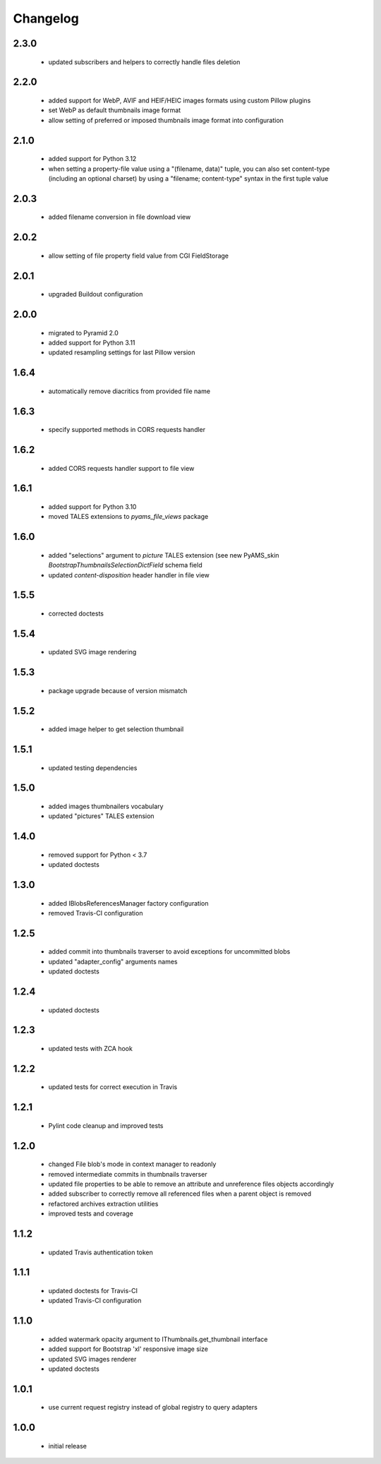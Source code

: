 Changelog
=========

2.3.0
-----
 - updated subscribers and helpers to correctly handle files deletion

2.2.0
-----
 - added support for WebP, AVIF and HEIF/HEIC images formats using custom Pillow plugins
 - set WebP as default thumbnails image format
 - allow setting of preferred or imposed thumbnails image format into configuration

2.1.0
-----
 - added support for Python 3.12
 - when setting a property-file value using a "(filename, data)" tuple, you can also set
   content-type (including an optional charset) by using a "filename; content-type" syntax in
   the first tuple value

2.0.3
-----
 - added filename conversion in file download view

2.0.2
-----
 - allow setting of file property field value from CGI FieldStorage

2.0.1
-----
 - upgraded Buildout configuration

2.0.0
-----
 - migrated to Pyramid 2.0
 - added support for Python 3.11
 - updated resampling settings for last Pillow version

1.6.4
-----
 - automatically remove diacritics from provided file name

1.6.3
-----
 - specify supported methods in CORS requests handler

1.6.2
-----
 - added CORS requests handler support to file view

1.6.1
-----
 - added support for Python 3.10
 - moved TALES extensions to *pyams_file_views* package

1.6.0
-----
 - added "selections" argument to *picture* TALES extension (see new PyAMS_skin
   *BootstrapThumbnailsSelectionDictField* schema field
 - updated *content-disposition* header handler in file view

1.5.5
-----
 - corrected doctests

1.5.4
-----
 - updated SVG image rendering

1.5.3
-----
 - package upgrade because of version mismatch

1.5.2
-----
 - added image helper to get selection thumbnail

1.5.1
-----
 - updated testing dependencies

1.5.0
-----
 - added images thumbnailers vocabulary
 - updated "pictures" TALES extension

1.4.0
-----
 - removed support for Python < 3.7
 - updated doctests

1.3.0
-----
 - added IBlobsReferencesManager factory configuration
 - removed Travis-CI configuration

1.2.5
-----
 - added commit into thumbnails traverser to avoid exceptions for uncommitted blobs
 - updated "adapter_config" arguments names
 - updated doctests

1.2.4
-----
 - updated doctests

1.2.3
-----
 - updated tests with ZCA hook

1.2.2
-----
 - updated tests for correct execution in Travis

1.2.1
-----
 - Pylint code cleanup and improved tests

1.2.0
-----
 - changed File blob's mode in context manager to readonly
 - removed intermediate commits in thumbnails traverser
 - updated file properties to be able to remove an attribute and unreference files objects
   accordingly
 - added subscriber to correctly remove all referenced files when a parent object is removed
 - refactored archives extraction utilities
 - improved tests and coverage

1.1.2
-----
 - updated Travis authentication token

1.1.1
-----
 - updated doctests for Travis-CI
 - updated Travis-CI configuration

1.1.0
-----
 - added watermark opacity argument to IThumbnails.get_thumbnail interface
 - added support for Bootstrap 'xl' responsive image size
 - updated SVG images renderer
 - updated doctests

1.0.1
-----
 - use current request registry instead of global registry to query adapters

1.0.0
-----
 - initial release
